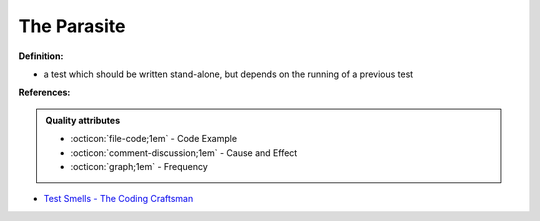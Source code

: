 The Parasite
^^^^^
**Definition:**

* a test which should be written stand-alone, but depends on the running of a previous test


**References:**

.. admonition:: Quality attributes

    * :octicon:`file-code;1em` -  Code Example
    * :octicon:`comment-discussion;1em` -  Cause and Effect
    * :octicon:`graph;1em` -  Frequency

* `Test Smells - The Coding Craftsman <https://codingcraftsman.wordpress.com/2018/09/27/test-smells/>`_

